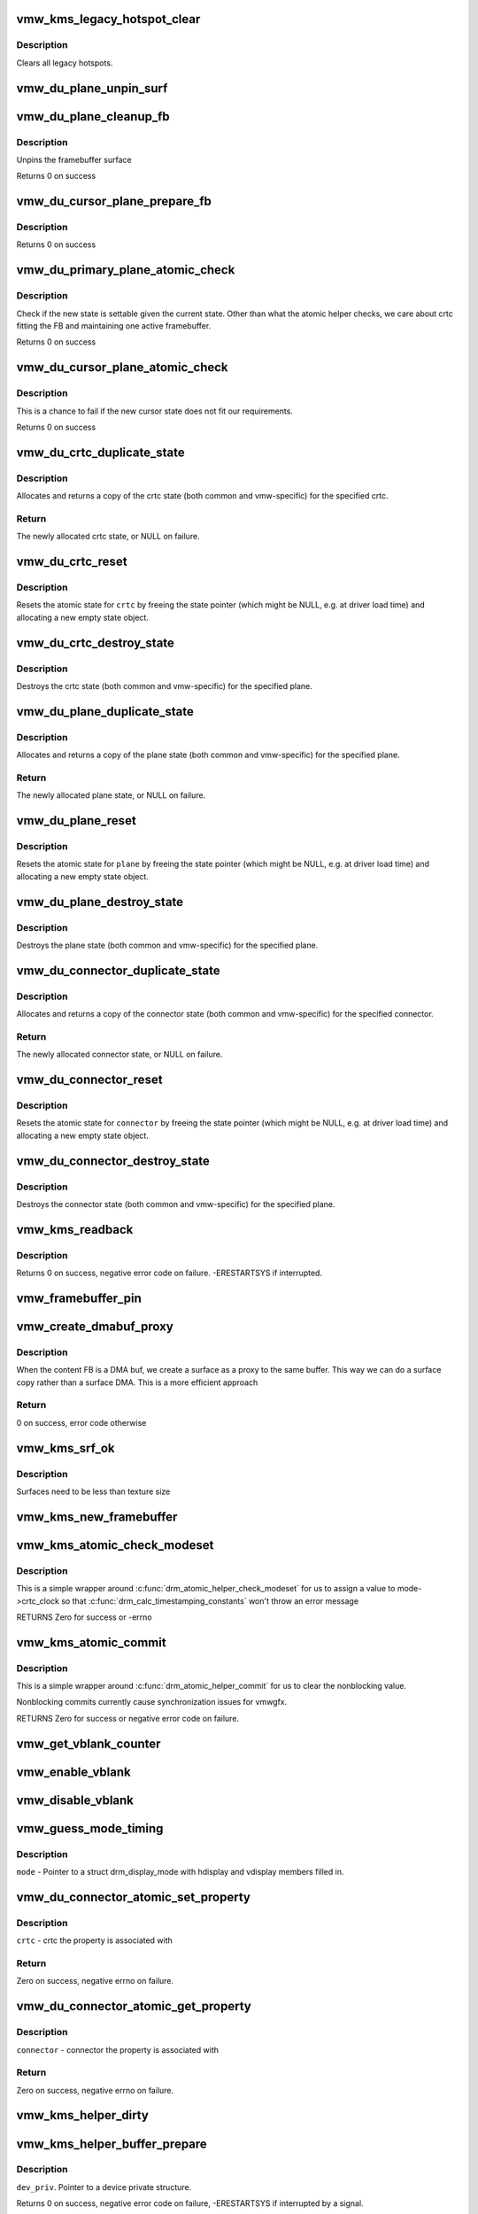 .. -*- coding: utf-8; mode: rst -*-
.. src-file: drivers/gpu/drm/vmwgfx/vmwgfx_kms.c

.. _`vmw_kms_legacy_hotspot_clear`:

vmw_kms_legacy_hotspot_clear
============================

.. c:function:: void vmw_kms_legacy_hotspot_clear(struct vmw_private *dev_priv)

    Clear legacy hotspots

    :param struct vmw_private \*dev_priv:
        Pointer to the device private struct.

.. _`vmw_kms_legacy_hotspot_clear.description`:

Description
-----------

Clears all legacy hotspots.

.. _`vmw_du_plane_unpin_surf`:

vmw_du_plane_unpin_surf
=======================

.. c:function:: void vmw_du_plane_unpin_surf(struct vmw_plane_state *vps, bool unreference)

    unpins resource associated with a framebuffer surface

    :param struct vmw_plane_state \*vps:
        plane state associated with the display surface

    :param bool unreference:
        true if we also want to unreference the display.

.. _`vmw_du_plane_cleanup_fb`:

vmw_du_plane_cleanup_fb
=======================

.. c:function:: void vmw_du_plane_cleanup_fb(struct drm_plane *plane, struct drm_plane_state *old_state)

    Unpins the cursor

    :param struct drm_plane \*plane:
        display plane

    :param struct drm_plane_state \*old_state:
        Contains the FB to clean up

.. _`vmw_du_plane_cleanup_fb.description`:

Description
-----------

Unpins the framebuffer surface

Returns 0 on success

.. _`vmw_du_cursor_plane_prepare_fb`:

vmw_du_cursor_plane_prepare_fb
==============================

.. c:function:: int vmw_du_cursor_plane_prepare_fb(struct drm_plane *plane, struct drm_plane_state *new_state)

    Readies the cursor by referencing it

    :param struct drm_plane \*plane:
        display plane

    :param struct drm_plane_state \*new_state:
        info on the new plane state, including the FB

.. _`vmw_du_cursor_plane_prepare_fb.description`:

Description
-----------

Returns 0 on success

.. _`vmw_du_primary_plane_atomic_check`:

vmw_du_primary_plane_atomic_check
=================================

.. c:function:: int vmw_du_primary_plane_atomic_check(struct drm_plane *plane, struct drm_plane_state *state)

    check if the new state is okay

    :param struct drm_plane \*plane:
        display plane

    :param struct drm_plane_state \*state:
        info on the new plane state, including the FB

.. _`vmw_du_primary_plane_atomic_check.description`:

Description
-----------

Check if the new state is settable given the current state.  Other
than what the atomic helper checks, we care about crtc fitting
the FB and maintaining one active framebuffer.

Returns 0 on success

.. _`vmw_du_cursor_plane_atomic_check`:

vmw_du_cursor_plane_atomic_check
================================

.. c:function:: int vmw_du_cursor_plane_atomic_check(struct drm_plane *plane, struct drm_plane_state *new_state)

    check if the new state is okay

    :param struct drm_plane \*plane:
        cursor plane

    :param struct drm_plane_state \*new_state:
        *undescribed*

.. _`vmw_du_cursor_plane_atomic_check.description`:

Description
-----------

This is a chance to fail if the new cursor state does not fit
our requirements.

Returns 0 on success

.. _`vmw_du_crtc_duplicate_state`:

vmw_du_crtc_duplicate_state
===========================

.. c:function:: struct drm_crtc_state *vmw_du_crtc_duplicate_state(struct drm_crtc *crtc)

    duplicate crtc state

    :param struct drm_crtc \*crtc:
        DRM crtc

.. _`vmw_du_crtc_duplicate_state.description`:

Description
-----------

Allocates and returns a copy of the crtc state (both common and
vmw-specific) for the specified crtc.

.. _`vmw_du_crtc_duplicate_state.return`:

Return
------

The newly allocated crtc state, or NULL on failure.

.. _`vmw_du_crtc_reset`:

vmw_du_crtc_reset
=================

.. c:function:: void vmw_du_crtc_reset(struct drm_crtc *crtc)

    creates a blank vmw crtc state

    :param struct drm_crtc \*crtc:
        DRM crtc

.. _`vmw_du_crtc_reset.description`:

Description
-----------

Resets the atomic state for \ ``crtc``\  by freeing the state pointer (which
might be NULL, e.g. at driver load time) and allocating a new empty state
object.

.. _`vmw_du_crtc_destroy_state`:

vmw_du_crtc_destroy_state
=========================

.. c:function:: void vmw_du_crtc_destroy_state(struct drm_crtc *crtc, struct drm_crtc_state *state)

    destroy crtc state

    :param struct drm_crtc \*crtc:
        DRM crtc

    :param struct drm_crtc_state \*state:
        state object to destroy

.. _`vmw_du_crtc_destroy_state.description`:

Description
-----------

Destroys the crtc state (both common and vmw-specific) for the
specified plane.

.. _`vmw_du_plane_duplicate_state`:

vmw_du_plane_duplicate_state
============================

.. c:function:: struct drm_plane_state *vmw_du_plane_duplicate_state(struct drm_plane *plane)

    duplicate plane state

    :param struct drm_plane \*plane:
        drm plane

.. _`vmw_du_plane_duplicate_state.description`:

Description
-----------

Allocates and returns a copy of the plane state (both common and
vmw-specific) for the specified plane.

.. _`vmw_du_plane_duplicate_state.return`:

Return
------

The newly allocated plane state, or NULL on failure.

.. _`vmw_du_plane_reset`:

vmw_du_plane_reset
==================

.. c:function:: void vmw_du_plane_reset(struct drm_plane *plane)

    creates a blank vmw plane state

    :param struct drm_plane \*plane:
        drm plane

.. _`vmw_du_plane_reset.description`:

Description
-----------

Resets the atomic state for \ ``plane``\  by freeing the state pointer (which might
be NULL, e.g. at driver load time) and allocating a new empty state object.

.. _`vmw_du_plane_destroy_state`:

vmw_du_plane_destroy_state
==========================

.. c:function:: void vmw_du_plane_destroy_state(struct drm_plane *plane, struct drm_plane_state *state)

    destroy plane state

    :param struct drm_plane \*plane:
        DRM plane

    :param struct drm_plane_state \*state:
        state object to destroy

.. _`vmw_du_plane_destroy_state.description`:

Description
-----------

Destroys the plane state (both common and vmw-specific) for the
specified plane.

.. _`vmw_du_connector_duplicate_state`:

vmw_du_connector_duplicate_state
================================

.. c:function:: struct drm_connector_state *vmw_du_connector_duplicate_state(struct drm_connector *connector)

    duplicate connector state

    :param struct drm_connector \*connector:
        DRM connector

.. _`vmw_du_connector_duplicate_state.description`:

Description
-----------

Allocates and returns a copy of the connector state (both common and
vmw-specific) for the specified connector.

.. _`vmw_du_connector_duplicate_state.return`:

Return
------

The newly allocated connector state, or NULL on failure.

.. _`vmw_du_connector_reset`:

vmw_du_connector_reset
======================

.. c:function:: void vmw_du_connector_reset(struct drm_connector *connector)

    creates a blank vmw connector state

    :param struct drm_connector \*connector:
        DRM connector

.. _`vmw_du_connector_reset.description`:

Description
-----------

Resets the atomic state for \ ``connector``\  by freeing the state pointer (which
might be NULL, e.g. at driver load time) and allocating a new empty state
object.

.. _`vmw_du_connector_destroy_state`:

vmw_du_connector_destroy_state
==============================

.. c:function:: void vmw_du_connector_destroy_state(struct drm_connector *connector, struct drm_connector_state *state)

    destroy connector state

    :param struct drm_connector \*connector:
        DRM connector

    :param struct drm_connector_state \*state:
        state object to destroy

.. _`vmw_du_connector_destroy_state.description`:

Description
-----------

Destroys the connector state (both common and vmw-specific) for the
specified plane.

.. _`vmw_kms_readback`:

vmw_kms_readback
================

.. c:function:: int vmw_kms_readback(struct vmw_private *dev_priv, struct drm_file *file_priv, struct vmw_framebuffer *vfb, struct drm_vmw_fence_rep __user *user_fence_rep, struct drm_vmw_rect *vclips, uint32_t num_clips)

    Perform a readback from the screen system to a dma-buffer backed framebuffer.

    :param struct vmw_private \*dev_priv:
        Pointer to the device private structure.

    :param struct drm_file \*file_priv:
        Pointer to a struct drm_file identifying the caller.
        Must be set to NULL if \ ``user_fence_rep``\  is NULL.

    :param struct vmw_framebuffer \*vfb:
        Pointer to the dma-buffer backed framebuffer.

    :param struct drm_vmw_fence_rep __user \*user_fence_rep:
        User-space provided structure for fence information.
        Must be set to non-NULL if \ ``file_priv``\  is non-NULL.

    :param struct drm_vmw_rect \*vclips:
        Array of clip rects.

    :param uint32_t num_clips:
        Number of clip rects in \ ``vclips``\ .

.. _`vmw_kms_readback.description`:

Description
-----------

Returns 0 on success, negative error code on failure. -ERESTARTSYS if
interrupted.

.. _`vmw_framebuffer_pin`:

vmw_framebuffer_pin
===================

.. c:function:: int vmw_framebuffer_pin(struct vmw_framebuffer *vfb)

    :param struct vmw_framebuffer \*vfb:
        *undescribed*

.. _`vmw_create_dmabuf_proxy`:

vmw_create_dmabuf_proxy
=======================

.. c:function:: int vmw_create_dmabuf_proxy(struct drm_device *dev, const struct drm_mode_fb_cmd2 *mode_cmd, struct vmw_dma_buffer *dmabuf_mob, struct vmw_surface **srf_out)

    create a proxy surface for the DMA buf

    :param struct drm_device \*dev:
        DRM device

    :param const struct drm_mode_fb_cmd2 \*mode_cmd:
        parameters for the new surface

    :param struct vmw_dma_buffer \*dmabuf_mob:
        MOB backing the DMA buf

    :param struct vmw_surface \*\*srf_out:
        newly created surface

.. _`vmw_create_dmabuf_proxy.description`:

Description
-----------

When the content FB is a DMA buf, we create a surface as a proxy to the
same buffer.  This way we can do a surface copy rather than a surface DMA.
This is a more efficient approach

.. _`vmw_create_dmabuf_proxy.return`:

Return
------

0 on success, error code otherwise

.. _`vmw_kms_srf_ok`:

vmw_kms_srf_ok
==============

.. c:function:: bool vmw_kms_srf_ok(struct vmw_private *dev_priv, uint32_t width, uint32_t height)

    check if a surface can be created

    :param struct vmw_private \*dev_priv:
        *undescribed*

    :param uint32_t width:
        requested width

    :param uint32_t height:
        requested height

.. _`vmw_kms_srf_ok.description`:

Description
-----------

Surfaces need to be less than texture size

.. _`vmw_kms_new_framebuffer`:

vmw_kms_new_framebuffer
=======================

.. c:function:: struct vmw_framebuffer *vmw_kms_new_framebuffer(struct vmw_private *dev_priv, struct vmw_dma_buffer *dmabuf, struct vmw_surface *surface, bool only_2d, const struct drm_mode_fb_cmd2 *mode_cmd)

    Create a new framebuffer.

    :param struct vmw_private \*dev_priv:
        Pointer to device private struct.

    :param struct vmw_dma_buffer \*dmabuf:
        Pointer to dma buffer to wrap the kms framebuffer around.
        Either \ ``dmabuf``\  or \ ``surface``\  must be NULL.

    :param struct vmw_surface \*surface:
        Pointer to a surface to wrap the kms framebuffer around.
        Either \ ``dmabuf``\  or \ ``surface``\  must be NULL.

    :param bool only_2d:
        No presents will occur to this dma buffer based framebuffer. This
        Helps the code to do some important optimizations.

    :param const struct drm_mode_fb_cmd2 \*mode_cmd:
        Frame-buffer metadata.

.. _`vmw_kms_atomic_check_modeset`:

vmw_kms_atomic_check_modeset
============================

.. c:function:: int vmw_kms_atomic_check_modeset(struct drm_device *dev, struct drm_atomic_state *state)

    validate state object for modeset changes

    :param struct drm_device \*dev:
        DRM device

    :param struct drm_atomic_state \*state:
        the driver state object

.. _`vmw_kms_atomic_check_modeset.description`:

Description
-----------

This is a simple wrapper around \ :c:func:`drm_atomic_helper_check_modeset`\  for
us to assign a value to mode->crtc_clock so that
\ :c:func:`drm_calc_timestamping_constants`\  won't throw an error message

RETURNS
Zero for success or -errno

.. _`vmw_kms_atomic_commit`:

vmw_kms_atomic_commit
=====================

.. c:function:: int vmw_kms_atomic_commit(struct drm_device *dev, struct drm_atomic_state *state, bool nonblock)

    Perform an atomic state commit

    :param struct drm_device \*dev:
        DRM device

    :param struct drm_atomic_state \*state:
        the driver state object

    :param bool nonblock:
        Whether nonblocking behaviour is requested

.. _`vmw_kms_atomic_commit.description`:

Description
-----------

This is a simple wrapper around \ :c:func:`drm_atomic_helper_commit`\  for
us to clear the nonblocking value.

Nonblocking commits currently cause synchronization issues
for vmwgfx.

RETURNS
Zero for success or negative error code on failure.

.. _`vmw_get_vblank_counter`:

vmw_get_vblank_counter
======================

.. c:function:: u32 vmw_get_vblank_counter(struct drm_device *dev, unsigned int pipe)

    :param struct drm_device \*dev:
        *undescribed*

    :param unsigned int pipe:
        *undescribed*

.. _`vmw_enable_vblank`:

vmw_enable_vblank
=================

.. c:function:: int vmw_enable_vblank(struct drm_device *dev, unsigned int pipe)

    :param struct drm_device \*dev:
        *undescribed*

    :param unsigned int pipe:
        *undescribed*

.. _`vmw_disable_vblank`:

vmw_disable_vblank
==================

.. c:function:: void vmw_disable_vblank(struct drm_device *dev, unsigned int pipe)

    :param struct drm_device \*dev:
        *undescribed*

    :param unsigned int pipe:
        *undescribed*

.. _`vmw_guess_mode_timing`:

vmw_guess_mode_timing
=====================

.. c:function:: void vmw_guess_mode_timing(struct drm_display_mode *mode)

    Provide fake timings for a 60Hz vrefresh mode.

    :param struct drm_display_mode \*mode:
        *undescribed*

.. _`vmw_guess_mode_timing.description`:

Description
-----------

\ ``mode``\  - Pointer to a struct drm_display_mode with hdisplay and vdisplay
members filled in.

.. _`vmw_du_connector_atomic_set_property`:

vmw_du_connector_atomic_set_property
====================================

.. c:function:: int vmw_du_connector_atomic_set_property(struct drm_connector *connector, struct drm_connector_state *state, struct drm_property *property, uint64_t val)

    Atomic version of get property

    :param struct drm_connector \*connector:
        *undescribed*

    :param struct drm_connector_state \*state:
        *undescribed*

    :param struct drm_property \*property:
        *undescribed*

    :param uint64_t val:
        *undescribed*

.. _`vmw_du_connector_atomic_set_property.description`:

Description
-----------

\ ``crtc``\  - crtc the property is associated with

.. _`vmw_du_connector_atomic_set_property.return`:

Return
------

Zero on success, negative errno on failure.

.. _`vmw_du_connector_atomic_get_property`:

vmw_du_connector_atomic_get_property
====================================

.. c:function:: int vmw_du_connector_atomic_get_property(struct drm_connector *connector, const struct drm_connector_state *state, struct drm_property *property, uint64_t *val)

    Atomic version of get property

    :param struct drm_connector \*connector:
        *undescribed*

    :param const struct drm_connector_state \*state:
        *undescribed*

    :param struct drm_property \*property:
        *undescribed*

    :param uint64_t \*val:
        *undescribed*

.. _`vmw_du_connector_atomic_get_property.description`:

Description
-----------

\ ``connector``\  - connector the property is associated with

.. _`vmw_du_connector_atomic_get_property.return`:

Return
------

Zero on success, negative errno on failure.

.. _`vmw_kms_helper_dirty`:

vmw_kms_helper_dirty
====================

.. c:function:: int vmw_kms_helper_dirty(struct vmw_private *dev_priv, struct vmw_framebuffer *framebuffer, const struct drm_clip_rect *clips, const struct drm_vmw_rect *vclips, s32 dest_x, s32 dest_y, int num_clips, int increment, struct vmw_kms_dirty *dirty)

    Helper to build commands and perform actions based on a set of cliprects and a set of display units.

    :param struct vmw_private \*dev_priv:
        Pointer to a device private structure.

    :param struct vmw_framebuffer \*framebuffer:
        Pointer to the framebuffer on which to perform the actions.

    :param const struct drm_clip_rect \*clips:
        A set of struct drm_clip_rect. Either this os \ ``vclips``\  must be NULL.
        Cliprects are given in framebuffer coordinates.

    :param const struct drm_vmw_rect \*vclips:
        A set of struct drm_vmw_rect cliprects. Either this or \ ``clips``\  must
        be NULL. Cliprects are given in source coordinates.

    :param s32 dest_x:
        X coordinate offset for the crtc / destination clip rects.

    :param s32 dest_y:
        Y coordinate offset for the crtc / destination clip rects.

    :param int num_clips:
        Number of cliprects in the \ ``clips``\  or \ ``vclips``\  array.

    :param int increment:
        Integer with which to increment the clip counter when looping.
        Used to skip a predetermined number of clip rects.

    :param struct vmw_kms_dirty \*dirty:
        Closure structure. See the description of struct vmw_kms_dirty.

.. _`vmw_kms_helper_buffer_prepare`:

vmw_kms_helper_buffer_prepare
=============================

.. c:function:: int vmw_kms_helper_buffer_prepare(struct vmw_private *dev_priv, struct vmw_dma_buffer *buf, bool interruptible, bool validate_as_mob)

    Reserve and validate a buffer object before command submission.

    :param struct vmw_private \*dev_priv:
        *undescribed*

    :param struct vmw_dma_buffer \*buf:
        The buffer object

    :param bool interruptible:
        Whether to perform waits as interruptible.

    :param bool validate_as_mob:
        Whether the buffer should be validated as a MOB. If false,
        The buffer will be validated as a GMR. Already pinned buffers will not be
        validated.

.. _`vmw_kms_helper_buffer_prepare.description`:

Description
-----------

\ ``dev_priv``\ . Pointer to a device private structure.

Returns 0 on success, negative error code on failure, -ERESTARTSYS if
interrupted by a signal.

.. _`vmw_kms_helper_buffer_revert`:

vmw_kms_helper_buffer_revert
============================

.. c:function:: void vmw_kms_helper_buffer_revert(struct vmw_dma_buffer *buf)

    Undo the actions of vmw_kms_helper_buffer_prepare.

    :param struct vmw_dma_buffer \*buf:
        *undescribed*

.. _`vmw_kms_helper_buffer_revert.description`:

Description
-----------

Helper to be used if an error forces the caller to undo the actions of
vmw_kms_helper_buffer_prepare.

.. _`vmw_kms_helper_buffer_finish`:

vmw_kms_helper_buffer_finish
============================

.. c:function:: void vmw_kms_helper_buffer_finish(struct vmw_private *dev_priv, struct drm_file *file_priv, struct vmw_dma_buffer *buf, struct vmw_fence_obj **out_fence, struct drm_vmw_fence_rep __user *user_fence_rep)

    Unreserve and fence a buffer object after kms command submission.

    :param struct vmw_private \*dev_priv:
        Pointer to a device private structure.

    :param struct drm_file \*file_priv:
        Pointer to a struct drm_file representing the caller's
        connection. Must be set to NULL if \ ``user_fence_rep``\  is NULL, and conversely
        if non-NULL, \ ``user_fence_rep``\  must be non-NULL.

    :param struct vmw_dma_buffer \*buf:
        The buffer object.

    :param struct vmw_fence_obj \*\*out_fence:
        Optional pointer to a fence pointer. If non-NULL, a
        ref-counted fence pointer is returned here.

    :param struct drm_vmw_fence_rep __user \*user_fence_rep:
        Optional pointer to a user-space provided struct
        drm_vmw_fence_rep. If provided, \ ``file_priv``\  must also be provided and the
        function copies fence data to user-space in a fail-safe manner.

.. _`vmw_kms_helper_resource_revert`:

vmw_kms_helper_resource_revert
==============================

.. c:function:: void vmw_kms_helper_resource_revert(struct vmw_resource *res)

    Undo the actions of vmw_kms_helper_resource_prepare.

    :param struct vmw_resource \*res:
        Pointer to the resource. Typically a surface.

.. _`vmw_kms_helper_resource_revert.description`:

Description
-----------

Helper to be used if an error forces the caller to undo the actions of
vmw_kms_helper_resource_prepare.

.. _`vmw_kms_helper_resource_prepare`:

vmw_kms_helper_resource_prepare
===============================

.. c:function:: int vmw_kms_helper_resource_prepare(struct vmw_resource *res, bool interruptible)

    Reserve and validate a resource before command submission.

    :param struct vmw_resource \*res:
        Pointer to the resource. Typically a surface.

    :param bool interruptible:
        Whether to perform waits as interruptible.

.. _`vmw_kms_helper_resource_prepare.description`:

Description
-----------

Reserves and validates also the backup buffer if a guest-backed resource.
Returns 0 on success, negative error code on failure. -ERESTARTSYS if
interrupted by a signal.

.. _`vmw_kms_helper_resource_finish`:

vmw_kms_helper_resource_finish
==============================

.. c:function:: void vmw_kms_helper_resource_finish(struct vmw_resource *res, struct vmw_fence_obj **out_fence)

    Unreserve and fence a resource after kms command submission.

    :param struct vmw_resource \*res:
        Pointer to the resource. Typically a surface.

    :param struct vmw_fence_obj \*\*out_fence:
        Optional pointer to a fence pointer. If non-NULL, a
        ref-counted fence pointer is returned here.

.. _`vmw_kms_update_proxy`:

vmw_kms_update_proxy
====================

.. c:function:: int vmw_kms_update_proxy(struct vmw_resource *res, const struct drm_clip_rect *clips, unsigned num_clips, int increment)

    Helper function to update a proxy surface from its backing MOB.

    :param struct vmw_resource \*res:
        Pointer to the surface resource

    :param const struct drm_clip_rect \*clips:
        Clip rects in framebuffer (surface) space.

    :param unsigned num_clips:
        Number of clips in \ ``clips``\ .

    :param int increment:
        Integer with which to increment the clip counter when looping.
        Used to skip a predetermined number of clip rects.

.. _`vmw_kms_update_proxy.description`:

Description
-----------

This function makes sure the proxy surface is updated from its backing MOB
using the region given by \ ``clips``\ . The surface resource \ ``res``\  and its backing
MOB needs to be reserved and validated on call.

.. _`vmw_kms_del_active`:

vmw_kms_del_active
==================

.. c:function:: void vmw_kms_del_active(struct vmw_private *dev_priv, struct vmw_display_unit *du)

    unregister a crtc binding to the implicit framebuffer

    :param struct vmw_private \*dev_priv:
        Pointer to a device private struct.

    :param struct vmw_display_unit \*du:
        The display unit of the crtc.

.. _`vmw_kms_add_active`:

vmw_kms_add_active
==================

.. c:function:: void vmw_kms_add_active(struct vmw_private *dev_priv, struct vmw_display_unit *du, struct vmw_framebuffer *vfb)

    register a crtc binding to an implicit framebuffer

    :param struct vmw_private \*dev_priv:
        *undescribed*

    :param struct vmw_display_unit \*du:
        The display unit of the crtc.

    :param struct vmw_framebuffer \*vfb:
        The implicit framebuffer

.. _`vmw_kms_add_active.description`:

Description
-----------

Registers a binding to an implicit framebuffer.

.. _`vmw_kms_crtc_flippable`:

vmw_kms_crtc_flippable
======================

.. c:function:: bool vmw_kms_crtc_flippable(struct vmw_private *dev_priv, struct drm_crtc *crtc)

    Check whether we can page-flip a crtc.

    :param struct vmw_private \*dev_priv:
        Pointer to device-private struct.

    :param struct drm_crtc \*crtc:
        The crtc we want to flip.

.. _`vmw_kms_crtc_flippable.description`:

Description
-----------

Returns true or false depending whether it's OK to flip this crtc
based on the criterion that we must not have more than one implicit
frame-buffer at any one time.

.. _`vmw_kms_update_implicit_fb`:

vmw_kms_update_implicit_fb
==========================

.. c:function:: void vmw_kms_update_implicit_fb(struct vmw_private *dev_priv, struct drm_crtc *crtc)

    Update the implicit fb.

    :param struct vmw_private \*dev_priv:
        Pointer to device-private struct.

    :param struct drm_crtc \*crtc:
        The crtc the new implicit frame-buffer is bound to.

.. _`vmw_kms_create_implicit_placement_property`:

vmw_kms_create_implicit_placement_property
==========================================

.. c:function:: void vmw_kms_create_implicit_placement_property(struct vmw_private *dev_priv, bool immutable)

    Set up the implicit placement property.

    :param struct vmw_private \*dev_priv:
        Pointer to a device private struct.

    :param bool immutable:
        Whether the property is immutable.

.. _`vmw_kms_create_implicit_placement_property.description`:

Description
-----------

Sets up the implicit placement property unless it's already set up.

.. _`vmw_kms_set_config`:

vmw_kms_set_config
==================

.. c:function:: int vmw_kms_set_config(struct drm_mode_set *set, struct drm_modeset_acquire_ctx *ctx)

    Wrapper around drm_atomic_helper_set_config

    :param struct drm_mode_set \*set:
        The configuration to set.

    :param struct drm_modeset_acquire_ctx \*ctx:
        *undescribed*

.. _`vmw_kms_set_config.description`:

Description
-----------

The vmwgfx Xorg driver doesn't assign the mode::type member, which
when drm_mode_set_crtcinfo is called as part of the configuration setting
causes it to return incorrect crtc dimensions causing severe problems in
the vmwgfx modesetting. So explicitly clear that member before calling
into drm_atomic_helper_set_config.

.. This file was automatic generated / don't edit.

